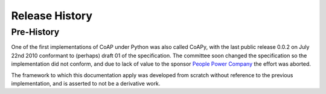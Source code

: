 .. _releases:

***************
Release History
***************

.. _releases.pre-history:

Pre-History
===========

One of the first implementations of CoAP under Python was also called CoAPy,
with the last public release 0.0.2 on July 22nd 2010 conformant to (perhaps)
draft 01 of the specification.  The committee soon changed the specification
so the implementation did not conform, and due to lack of value to the
sponsor `People Power Company <http://www.peoplepowerco.com>`_ the effort
was aborted.

The framework to which this documentation apply was developed from scratch
without reference to the previous implementation, and is asserted to not be
a derivative work.

